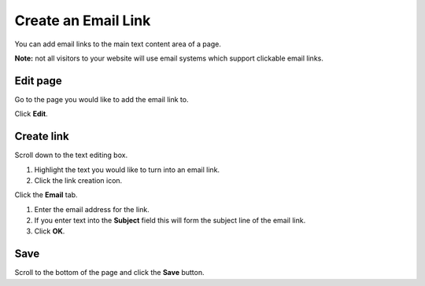 Create an Email Link
====================

You can add email links to the main text content area of a page. 

**Note:** not all visitors to your website will use email systems which support clickable email links. 

Edit page
---------

.. image:: images/create-an-email-link/edit-page.png
   :alt: 
   :height: 336px
   :width: 617px
   :align: center


Go to the page you would like to add the email link to. 

Click **Edit**.

Create link
-----------

.. image:: images/create-an-email-link/create-link.png
   :alt: 
   :height: 584px
   :width: 823px
   :align: center


Scroll down to the text editing box.

#. Highlight the text you would like to turn into an email link.
#. Click the link creation icon.

.. image:: images/create-an-email-link/659896b8-dcec-45e6-88c3-fa5b16eb35b0.png
   :alt: 
   :height: 372px
   :width: 917px
   :align: center


Click the **Email** tab.

.. image:: images/create-an-email-link/c106d26a-4102-4d5d-8eec-d1ed55c4802f.png
   :alt: 
   :height: 604px
   :width: 887px
   :align: center


#. Enter the email address for the link.
#. If you enter text into the **Subject** field this will form the subject line of the email link. 
#. Click **OK**.

Save 
-----

.. image:: images/create-an-email-link/save-.png
   :alt: 
   :height: 310px
   :width: 557px
   :align: center


Scroll to the bottom of the page and click the **Save** button.